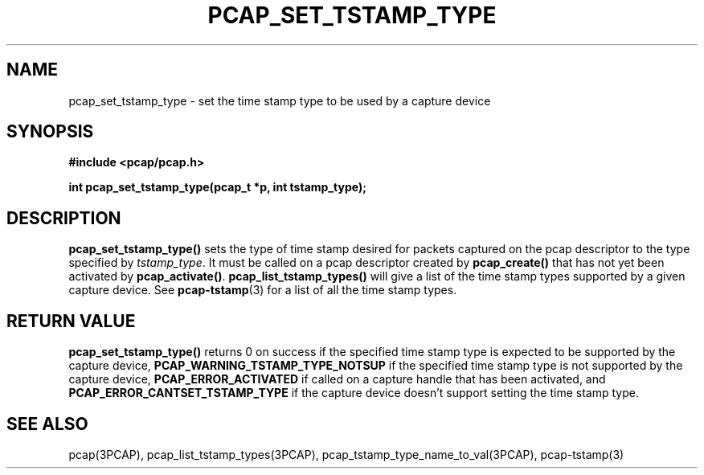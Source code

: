 .\"
.\" Copyright (c) 1994, 1996, 1997
.\"	The Regents of the University of California.  All rights reserved.
.\"
.\" Redistribution and use in source and binary forms, with or without
.\" modification, are permitted provided that: (1) source code distributions
.\" retain the above copyright notice and this paragraph in its entirety, (2)
.\" distributions including binary code include the above copyright notice and
.\" this paragraph in its entirety in the documentation or other materials
.\" provided with the distribution, and (3) all advertising materials mentioning
.\" features or use of this software display the following acknowledgement:
.\" ``This product includes software developed by the University of California,
.\" Lawrence Berkeley Laboratory and its contributors.'' Neither the name of
.\" the University nor the names of its contributors may be used to endorse
.\" or promote products derived from this software without specific prior
.\" written permission.
.\" THIS SOFTWARE IS PROVIDED ``AS IS'' AND WITHOUT ANY EXPRESS OR IMPLIED
.\" WARRANTIES, INCLUDING, WITHOUT LIMITATION, THE IMPLIED WARRANTIES OF
.\" MERCHANTABILITY AND FITNESS FOR A PARTICULAR PURPOSE.
.\"
.TH PCAP_SET_TSTAMP_TYPE 3PCAP "5 December 2014"
.SH NAME
pcap_set_tstamp_type \- set the time stamp type to be used by a
capture device
.SH SYNOPSIS
.nf
.ft B
#include <pcap/pcap.h>
.ft
.LP
.ft B
int pcap_set_tstamp_type(pcap_t *p, int tstamp_type);
.ft
.fi
.SH DESCRIPTION
.B pcap_set_tstamp_type()
sets the type of time stamp desired for packets captured on the pcap
descriptor to the type specified by
.IR tstamp_type .
It must be called on a pcap descriptor created by
.B pcap_create()
that has not yet been activated by
.BR pcap_activate() .
.B pcap_list_tstamp_types()
will give a list of the time stamp types supported by a given capture
device.
See
.BR pcap-tstamp (3)
for a list of all the time stamp types.
.SH RETURN VALUE
.B pcap_set_tstamp_type()
returns 0 on success if the specified time stamp type is expected to be
supported by the capture device,
.B PCAP_WARNING_TSTAMP_TYPE_NOTSUP
if the specified time stamp type is not supported by the
capture device,
.B PCAP_ERROR_ACTIVATED
if called on a capture handle that has been activated, and
.B PCAP_ERROR_CANTSET_TSTAMP_TYPE
if the capture device doesn't support setting the time stamp type.
.SH SEE ALSO
pcap(3PCAP),
pcap_list_tstamp_types(3PCAP),
pcap_tstamp_type_name_to_val(3PCAP),
pcap-tstamp(3)

